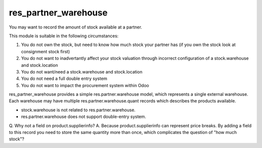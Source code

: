 =====================
res_partner_warehouse
=====================

You may want to record the amount of stock available at a partner.

This module is suitable in the following circumstances:

1. You do not own the stock, but need to know how much stock your partner has
   (if you own the stock look at consignment stock first)
2. You do not want to inadvertantly affect your stock valuation through incorrect configuration of a stock.warehouse and stock.location
3. You do not want/need a stock.warehouse and stock.location
4. You do not need a full double entry system
5. You do not want to impact the procurement system within Odoo

res_partner_warehouse provides a simple res.partner.warehouse model, which
represents a single external warehouse. Each warehouse may have multiple
res.partner.warehouse.quant records which describes the products available.

* stock.warehouse is not related to res.partner.warehouse.
* res.partner.warehouse does not support double-entry system.

Q. Why not a field on product.supplierinfo?
A. Because product.supplierinfo can represent price breaks. By adding a field to
this record you need to store the same quantity more than once, which
complicates the question of "how much stock"?


